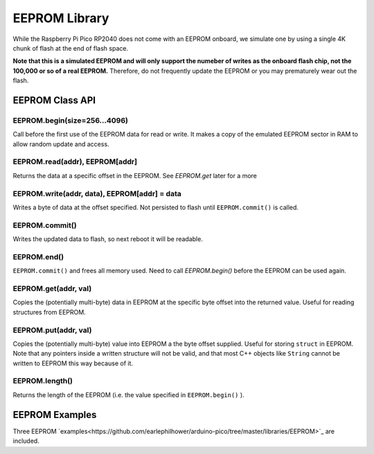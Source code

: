 EEPROM Library
==============

While the Raspberry Pi Pico RP2040 does not come with an EEPROM onboard, we
simulate one by using a single 4K chunk of flash at the end of flash space.

**Note that this is a simulated EEPROM and will only support the numeber of
writes as the onboard flash chip, not the 100,000 or so of a real EEPROM.**
Therefore, do not frequently update the EEPROM or you may prematurely wear
out the flash.

EEPROM Class API
----------------

EEPROM.begin(size=256...4096)
~~~~~~~~~~~~~~~~~~~~~~~~~~~~~
Call before the first use of the EEPROM data for read or write.  It makes a
copy of the emulated EEPROM sector in RAM to allow random update and access.

EEPROM.read(addr), EEPROM[addr]
~~~~~~~~~~~~~~~~~~~~~~~~~~~~~~~
Returns the data at a specific offset in the EEPROM. See `EEPROM.get` later
for a more 

EEPROM.write(addr, data), EEPROM[addr] = data
~~~~~~~~~~~~~~~~~~~~~~~~~~~~~~~~~~~~~~~~~~~~~
Writes a byte of data at the offset specified.  Not persisted to flash until
``EEPROM.commit()`` is called.

EEPROM.commit()
~~~~~~~~~~~~~~~
Writes the updated data to flash, so next reboot it will be readable.

EEPROM.end()
~~~~~~~~~~~~
``EEPROM.commit()`` and frees all memory used.  Need to call `EEPROM.begin()`
before the EEPROM can be used again.

EEPROM.get(addr, val)
~~~~~~~~~~~~~~~~~~~~~
Copies the (potentially multi-byte) data in EEPROM at the specific byte
offset into the returned value.  Useful for reading structures from EEPROM.

EEPROM.put(addr, val)
~~~~~~~~~~~~~~~~~~~~~
Copies the (potentially multi-byte) value into EEPROM a the byte offset
supplied.  Useful for storing ``struct`` in EEPROM.  Note that any pointers
inside a written structure will not be valid, and that most C++ objects
like ``String`` cannot be written to EEPROM this way because of it.

EEPROM.length()
~~~~~~~~~~~~~~~
Returns the length of the EEPROM (i.e. the value specified in
``EEPROM.begin()`` ).

EEPROM Examples
---------------
Three EEPROM `examples<https://github.com/earlephilhower/arduino-pico/tree/master/libraries/EEPROM>`_ are included.
